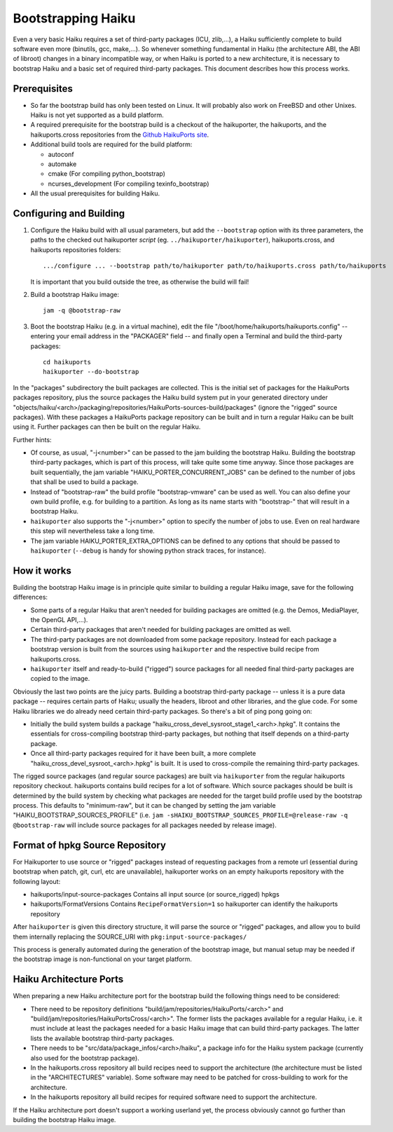 ===================
Bootstrapping Haiku
===================

Even a very basic Haiku requires a set of third-party packages (ICU, zlib,...),
a Haiku sufficiently complete to build software even more
(binutils, gcc, make,...). So whenever something fundamental in Haiku
(the architecture ABI, the ABI of libroot) changes in a binary incompatible way,
or when Haiku is ported to a new architecture, it is necessary to bootstrap
Haiku and a basic set of required third-party packages. This document describes
how this process works.

Prerequisites
=============

- So far the bootstrap build has only been tested on Linux. It will probably
  also work on FreeBSD and other Unixes. Haiku is not yet supported as a build
  platform.
- A required prerequisite for the bootstrap build is a checkout of the
  haikuporter, the haikuports, and the haikuports.cross repositories from the
  `Github HaikuPorts site`_.

  .. _Github HaikuPorts site: https://github.com/haikuports/

- Additional build tools are required for the build platform:

  - autoconf
  - automake
  - cmake (For compiling python_bootstrap)
  - ncurses_development (For compiling texinfo_bootstrap)

- All the usual prerequisites for building Haiku.

Configuring and Building
========================

1. Configure the Haiku build with all usual parameters, but add the
   ``--bootstrap`` option with its three parameters, the paths to the checked
   out haikuporter *script* (eg. ``../haikuporter/haikuporter``),
   haikuports.cross, and haikuports repositories folders::

     .../configure ... --bootstrap path/to/haikuporter path/to/haikuports.cross path/to/haikuports

   It is important that you build outside the tree, as otherwise the build will
   fail!
#. Build a bootstrap Haiku image::

     jam -q @bootstrap-raw

#. Boot the bootstrap Haiku (e.g. in a virtual machine), edit the file
   "/boot/home/haikuports/haikuports.config" -- entering your email address in
   the "PACKAGER" field -- and finally open a Terminal and build the third-party
   packages::

     cd haikuports
     haikuporter --do-bootstrap

In the "packages" subdirectory the built packages are collected. This is the
initial set of packages for the HaikuPorts packages repository, plus the source
packages the Haiku build system put in your generated directory under
"objects/haiku/<arch>/packaging/repositories/HaikuPorts-sources-build/packages"
(ignore the "rigged" source packages). With these packages a HaikuPorts package
repository can be built and in turn a regular Haiku can be built using it.
Further packages can then be built on the regular Haiku.

Further hints:

- Of course, as usual, "-j<number>" can be passed to the jam building the
  bootstrap Haiku. Building the bootstrap third-party packages, which is part of
  this process, will take quite some time anyway. Since those packages are built
  sequentially, the jam variable "HAIKU_PORTER_CONCURRENT_JOBS" can be defined
  to the number of jobs that shall be used to build a package.
- Instead of "bootstrap-raw" the build profile "bootstrap-vmware" can be used as
  well. You can also define your own build profile, e.g. for building to a
  partition. As long as its name starts with "bootstrap-" that will result in a
  bootstrap Haiku.
- ``haikuporter`` also supports the "-j<number>" option to specify the number of
  jobs to use. Even on real hardware this step will nevertheless take a long
  time.
- The jam variable HAIKU_PORTER_EXTRA_OPTIONS can be defined to any options that
  should be passed to ``haikuporter`` (``--debug`` is handy for showing python
  strack traces, for instance).

How it works
============
Building the bootstrap Haiku image is in principle quite similar to building a
regular Haiku image, save for the following differences:

- Some parts of a regular Haiku that aren't needed for building packages are
  omitted (e.g. the Demos, MediaPlayer, the OpenGL API,...).
- Certain third-party packages that aren't needed for building packages are
  omitted as well.
- The third-party packages are not downloaded from some package repository.
  Instead for each package a bootstrap version is built from the sources using
  ``haikuporter`` and the respective build recipe from haikuports.cross.
- ``haikuporter`` itself and ready-to-build ("rigged") source packages for all
  needed final third-party packages are copied to the image.

Obviously the last two points are the juicy parts. Building a bootstrap
third-party package -- unless it is a pure data package -- requires certain
parts of Haiku; usually the headers, libroot and other libraries, and the glue
code. For some Haiku libraries we do already need certain third-party packages.
So there's a bit of ping pong going on:

- Initially the build system builds a package
  "haiku_cross_devel_sysroot_stage1_<arch>.hpkg". It contains the essentials for
  cross-compiling bootstrap third-party packages, but nothing that itself
  depends on a third-party package.
- Once all third-party packages required for it have been built, a more complete
  "haiku_cross_devel_sysroot_<arch>.hpkg" is built. It is used to cross-compile
  the remaining third-party packages.

The rigged source packages (and regular source packages) are built via
``haikuporter`` from the regular haikuports repository checkout. haikuports
contains build recipes for a lot of software. Which source packages should be
built is determined by the build system by checking what packages are needed for
the target build profile used by the bootstrap process. This defaults to
"minimum-raw", but it can be changed by setting the jam variable
"HAIKU_BOOTSTRAP_SOURCES_PROFILE"
(i.e. ``jam -sHAIKU_BOOTSTRAP_SOURCES_PROFILE=@release-raw -q @bootstrap-raw``
will include source packages for all packages needed by release image).

Format of hpkg Source Repository
================================

For Haikuporter to use source or "rigged" packages instead of requesting
packages from a remote url (essential during bootstrap when patch, git,
curl, etc are unavailable), haikuporter works on an empty haikuports repository
with the following layout:

- haikuports/input-source-packages
  Contains all input source (or source_rigged) hpkgs
- haikuports/FormatVersions
  Contains ``RecipeFormatVersion=1`` so haikuporter can identify the haikuports
  repository

After ``haikuporter`` is given this directory structure, it will parse the
source or "rigged" packages, and allow you to build them internally replacing
the SOURCE_URI with ``pkg:input-source-packages/``

This process is generally automated during the generation of the bootstrap
image, but manual setup may be needed if the bootstrap image is non-functional
on your target platform.

Haiku Architecture Ports
========================

When preparing a new Haiku architecture port for the bootstrap build the
following things need to be considered:

- There need to be repository definitions
  "build/jam/repositories/HaikuPorts/<arch>" and
  "build/jam/repositories/HaikuPortsCross/<arch>". The former lists the packages
  available for a regular Haiku, i.e. it must include at least the packages
  needed for a basic Haiku image that can build third-party packages. The latter
  lists the available bootstrap third-party packages.
- There needs to be "src/data/package_infos/<arch>/haiku", a package info for
  the Haiku system package (currently also used for the bootstrap package).
- In the haikuports.cross repository all build recipes need to support the
  architecture (the architecture must be listed in the "ARCHITECTURES"
  variable). Some software may need to be patched for cross-building to work for
  the architecture.
- In the haikuports repository all build recipes for required software need to
  support the architecture.

If the Haiku architecture port doesn't support a working userland yet, the
process obviously cannot go further than building the bootstrap Haiku image.
